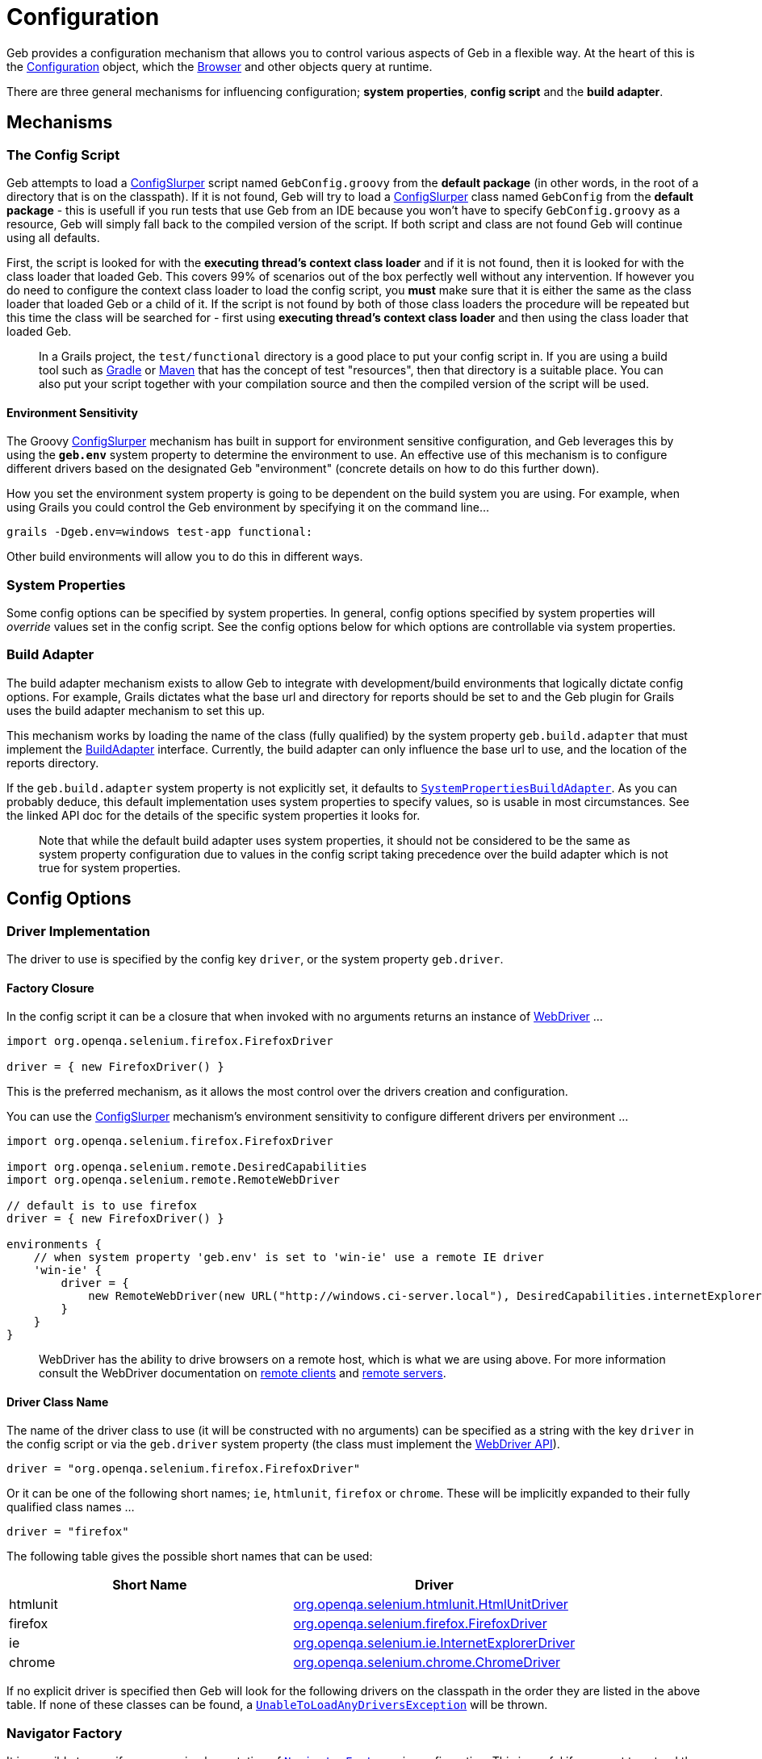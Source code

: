 = Configuration

Geb provides a configuration mechanism that allows you to control various aspects of Geb in a flexible way. At the heart of this is the link:api/geb/Configuration.html[Configuration] object, which the link:api/geb/Browser.html[Browser] and other objects query at runtime.

There are three general mechanisms for influencing configuration; *system properties*, *config script* and the *build adapter*.

== Mechanisms 

=== The Config Script

Geb attempts to load a http://groovy.codehaus.org/gapi/groovy/util/ConfigSlurper.html[ConfigSlurper] script named `GebConfig.groovy` from the *default package* (in other words, in the root of a directory that is on the classpath). If it is not found, Geb will try to load a http://groovy.codehaus.org/gapi/groovy/util/ConfigSlurper.html[ConfigSlurper] class named `GebConfig` from the *default package* - this is usefull if you run tests that use Geb from an IDE because you won't have to specify `GebConfig.groovy` as a resource, Geb will simply fall back to the compiled version of the script. If both script and class are not found Geb will continue using all defaults.

First, the script is looked for with the **executing thread's context class loader** and if it is not found, then it is looked for with the class loader that loaded Geb. This covers 99% of scenarios out of the box perfectly well without any intervention. If however you do need to configure the context class loader to load the config script, you **must** make sure that it is either the same as the class loader that loaded Geb or a child of it. If the script is not found by both of those class loaders the procedure will be repeated but this time the class will be searched for - first using **executing thread's context class loader** and then using the class loader that loaded Geb.

> In a Grails project, the `test/functional` directory is a good place to put your config script in. If you are using a build tool such as http://gradle.org[Gradle] or http://maven.apache.org[Maven] that has the concept of test "resources", then that directory is a suitable place. You can also put your script together with your compilation source and then the compiled version of the script will be used.

==== Environment Sensitivity

The Groovy http://groovy.codehaus.org/gapi/groovy/util/ConfigSlurper.html[ConfigSlurper] mechanism has built in support for environment sensitive configuration, and Geb leverages this by using the **`geb.env`** system property to determine the environment to use. An effective use of this mechanism is to configure different drivers based on the designated Geb "environment" (concrete details on how to do this further down).

How you set the environment system property is going to be dependent on the build system you are using. For example, when using Grails you could control the Geb environment by specifying it on the command line...

[source,groovy]
----
grails -Dgeb.env=windows test-app functional:
----

Other build environments will allow you to do this in different ways.

=== System Properties

Some config options can be specified by system properties. In general, config options specified by system properties will _override_ values set in the config script. See the config options below for which options are controllable via system properties.

=== Build Adapter

The build adapter mechanism exists to allow Geb to integrate with development/build environments that logically dictate config options. For example, Grails dictates what the base url and directory for reports should be set to and the Geb plugin for Grails uses the build adapter mechanism to set this up.

This mechanism works by loading the name of the class (fully qualified) by the system property `geb.build.adapter` that must implement the link:api/geb/BuildAdapter.html[BuildAdapter] interface. Currently, the build adapter can only influence the base url to use, and the location of the reports directory.

If the `geb.build.adapter` system property is not explicitly set, it defaults to link:api/geb/buildadapter/SystemPropertiesBuildAdapter.html[`SystemPropertiesBuildAdapter`]. As you can probably deduce, this default implementation uses system properties to specify values, so is usable in most circumstances. See the linked API doc for the details of the specific system properties it looks for.

> Note that while the default build adapter uses system properties, it should not be considered to be the same as system property configuration due to values in the config script taking precedence over the build adapter which is not true for system properties.

== Config Options

=== Driver Implementation

The driver to use is specified by the config key `driver`, or the system property `geb.driver`.

==== Factory Closure

In the config script it can be a closure that when invoked with no arguments returns an instance of http://selenium.googlecode.com/svn/trunk/docs/api/java/org/openqa/selenium/WebDriver.html[WebDriver] ...

[source,groovy]
----
import org.openqa.selenium.firefox.FirefoxDriver

driver = { new FirefoxDriver() }
----

This is the preferred mechanism, as it allows the most control over the drivers creation and configuration.

You can use the http://groovy.codehaus.org/gapi/groovy/util/ConfigSlurper.html[ConfigSlurper] mechanism's environment sensitivity to configure different drivers per environment ...

[source,groovy]
----
import org.openqa.selenium.firefox.FirefoxDriver

import org.openqa.selenium.remote.DesiredCapabilities
import org.openqa.selenium.remote.RemoteWebDriver

// default is to use firefox
driver = { new FirefoxDriver() }

environments {
    // when system property 'geb.env' is set to 'win-ie' use a remote IE driver
    'win-ie' {
        driver = {
            new RemoteWebDriver(new URL("http://windows.ci-server.local"), DesiredCapabilities.internetExplorer())
        }
    }
}
----

> WebDriver has the ability to drive browsers on a remote host, which is what we are using above. For more information consult the WebDriver documentation on http://code.google.com/p/selenium/wiki/RemoteWebDriver[remote clients] and http://code.google.com/p/selenium/wiki/RemoteWebDriverServer[remote servers].

==== Driver Class Name

The name of the driver class to use (it will be constructed with no arguments) can be specified as a string with the key `driver` in the config script or via the `geb.driver` system property (the class must implement the http://selenium.googlecode.com/svn/trunk/docs/api/java/org/openqa/selenium/WebDriver.html[WebDriver API]).

[source,groovy]
----
driver = "org.openqa.selenium.firefox.FirefoxDriver"
----

Or it can be one of the following short names; `ie`, `htmlunit`, `firefox` or `chrome`. These will be implicitly expanded to their fully qualified class names ...

[source,groovy]
----
driver = "firefox"
----

The following table gives the possible short names that can be used:

[cols="2*", options="header"]
|===
| Short Name
| Driver

| htmlunit
| http://selenium.googlecode.com/svn/trunk/docs/api/java/org/openqa/selenium/htmlunit/HtmlUnitDriver.html[org.openqa.selenium.htmlunit.HtmlUnitDriver]

| firefox
| http://selenium.googlecode.com/svn/trunk/docs/api/java/org/openqa/selenium/firefox/FirefoxDriver.html[org.openqa.selenium.firefox.FirefoxDriver]

| ie
| http://selenium.googlecode.com/svn/trunk/docs/api/java/org/openqa/selenium/ie/InternetExplorerDriver.html[org.openqa.selenium.ie.InternetExplorerDriver]

| chrome
| http://selenium.googlecode.com/svn/trunk/docs/api/java/org/openqa/selenium/chrome/ChromeDriver.html[org.openqa.selenium.chrome.ChromeDriver]

|===

If no explicit driver is specified then Geb will look for the following drivers on the classpath in the order they are listed in the above table. If none of these classes can be found, a link:api/geb/error/UnableToLoadAnyDriversException.html[`UnableToLoadAnyDriversException`] will be thrown.

=== Navigator Factory

It is possible to specify your own implementation of link:api/geb/navigatory/factory/NavigatorFactory.html[`NavigatorFactory`] via configuration. This is useful if you want to extend the link:api/geb/navigatory/Navigator.html[`Navigator`] class to provide your own behaviour extensions.

Rather than inject your own `NavigatorFactory`, it is simpler to inject a custom link:api/geb/navigatory/factory/NavigatorFactory.html[`InnerNavigatorFactory`] which is a much simpler interface. To do this, you can specify a closure for the config key `innerNavigatorFactory`...

[source,groovy]
----
innerNavigatorFactory = { Browser browser, List<org.openqa.selenium.WebElement> elements
    elements ? new MyCustomNavigator(browser, elements) : new geb.navigator.EmptyNavigator()
}
----

This is a rather advanced use case. If you need to do this, check out the source code or get in touch via the mailing list if you need help.

=== Driver Caching

Geb's ability to cache a driver and re-use it for the lifetime of the JVM (i.e. link:driver/#implicit_lifecycle[the implicit driver lifecycle]) can be disabled by setting the `cacheDriver` config option to `false`. However, if you do this you become link:driver/#explicit_lifecycle[responsible for quitting] every driver that is created at the appropriate time.

The default caching behavior is to cache the driver globally across the JVM. If you are using Geb in multiple threads this may not be what you want as neither Geb `Browser` objects nor WebDriver at the core is thread safe. To remedy this, you can instruct Geb to cache the driver instance per thread by setting the config option `cacheDriverPerThread` to true.

Also, by default Geb will register a shutdown hook to quit any cached browsers when the JVM exits. You can disable this by setting te config property `quitCachedDriverOnShutdown` to `false`.

=== Base URL

The link:browser/#the_base_url[base URL] to be used can be specified by setting the `baseUrl` config property (with a `String`) value or via the build adapter (the default implementation of which looks at the `geb.build.baseUrl` system property). Any value set in the config script will take precedence over the value provided by the build adapter.

=== Waiting

The link:javascript/#waiting[`waitFor()`] methods available on browser, page and module objects can be affected by configuration (this is also true for link:pages/#wait[implicitly waiting content]). It is possible to specify default values for the timeout and retry interval, and to define presets of these values to be referred to by name.

==== Defaults

Defaults can be specified via:

[source,groovy]
----
waiting {
    timeout = 10
    retryInterval = 0.5
}
----

Both values are optional and in seconds. If unspecified, the values of `5` for `timeout` and `0.1` for `retryInterval`.

==== Presets

Presets can be specified via:

[source,groovy]
----
waiting {
    presets {
        slow {
            timeout = 20
            retryInterval = 1
        }
        quick {
            timeout = 1
        }
    }
}
----

Here we have defined two presets, `slow` and `quick`. Notice that the `quick` preset does not specify a `retryInterval` value; defaults will be substituted in for any missing values (i.e. giving the `quick` preset the default `retryInterval` value of `0.1`).

=== Waiting in "at" checkers

At checkers can be configured to be implictily wrapped with `waitFor` calls. This can be set with:

[source,groovy]
----
atCheckWaiting = true
----

The possible values for the `atCheckWaiting` option are consistent with the ones for content definition and can be one of the following:

* **`true`** - wait for the content using the _default wait_ configuration
* **a string** - wait for the content using the _wait preset_ with this name from the configuration
* **a number** - wait for the content for this many seconds, using the _default retry interval_ from the configuration
* **a 2 element list of numbers** - wait for the content using element 0 as the timeout seconds value, and element 1 as the retry interval seconds value

=== Unexpected pages

The `unexpectedPages` option allows to specify a list of unexpected `Page` classes that will be checked for when "at" checks are performed. Given that `PageNotFoundPage` and `InternalServerErrorPage` have been defined:

    unexpectedPages = [PageNotFoundPage, InternalServerErrorPage]

See link:pages/#unexpected_pages[this section] for more information.

=== Reporter

The *reporter* is the object responsible for snapshotting the state of the browser (see the link:reporting[reporting] chapter for details). All reporters are implementations of the link:api/geb/report/Reporter.html[`Reporter`] interface. If no reporter is explicitly defined, a link:api/geb/report/CompositeReporter.html[composite reporter] will be created from a `ScreenshotReporter` (takes a PNG screenshot) and `PageSourceReporter` (dumps the current DOM state as HTML). This is a sensible default, but should you wish to use a custom reporter you can assign it to the `reporter` config key.

[source,groovy]
----
reporter = new CustomReporter()
----

=== Reports Dir

The reports dir configuration is used by to control where the browser should write reports (see the link:reporting[reporting] chapter for details).

In the config script, you can set the path to the directory to use for reports via the `reportsDir` key...

[source,groovy]
----
reportsDir = "target/geb-reports"
----

> The value is interpreted as a path, and if not absolute will be relative to the JVM's working directory.

The reports dir can also be specified by the build adapter (the default implementation of which looks at the `geb.build.reportsDir` system property). Any value set in the config script will take precedence over the value provided by the build adapter.

It is also possible to set the `reportsDir` config item to a file.

[source,groovy]
----
reportsDir = new File("target/geb-reports")
----

By default this value is **not set**. The browser's link:browser/#reporting[`report()`] method requires a value for this config item so if you are using the reporting features you **must** set a reports dir.

=== Report Test Failures Only

By default Geb will take a report at the end of each test method, regardless of whether it ended successfully or not. The `reportOnTestFailureOnly` setting allows you to specify that a report should be taken only if a failure occurs. This might be useful as a way to speed up large test suites.

[source,groovy]
----
reportOnTestFailureOnly = true
----

> Currently this flag is only supported by the TestNG adapter. Support for JUnit, Spock and other frameworks is forthcoming.

=== Reporting listener

It is possible to specify a listener that will be notified when reports are taken. See the section on link:reporting/#listening_to_reporting[listening to reporting] for details.

=== Auto Clearing Cookies

Certain integrations will automatically clear the driver's cookies, which is usually necessary when using an link:driver/#implicit_lifecycle[implicit driver]. This configuration flag, which is `true` by default, can be disabled by setting the `autoClearCookies` value in the config to `false`.

[source,groovy]
----
autoClearCookies = false
----

== Runtime Overrides

The link:api/geb/Configuration.html[Configuration] object also has setters for all of the config properties it exposes, allowing you to override config properties at runtime in particular circumstances if you need to.

For example, you may have one Spock spec that requires the `autoClearCookies` property to be disabled. You could disable it for just this spec by doing something like...

[source,groovy]
----
import geb.spock.GebReportingSpec

class FunctionalSpec extends GebReportingSpec {
    def setup() {
        browser.config.autoClearCookies = false
    }
}
----
    